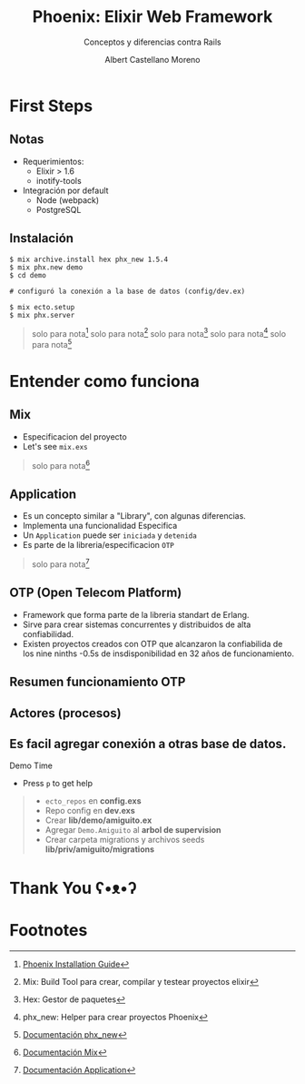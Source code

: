 * Slide Options                           :noexport:
# ======= Appear in cover-slide ====================
#+TITLE: Phoenix: Elixir Web Framework
#+SUBTITLE: Conceptos y diferencias contra Rails
#+COMPANY: Codeable
#+AUTHOR: Albert Castellano Moreno
#+EMAIL: acastemoreno@gmail.com

# ======= Appear in thank-you-slide ================
#+GITHUB: http://github.com/acastemoreno

# ======= Appear under each slide ==================
#+FAVICON: images/phoenix.png
#+ICON: images/phoenix.png
#+HASHTAG: #Codeable #liveview #phoenixframework #phoenix

# ======= Google Analytics =========================
#+ANALYTICS: ----

# ======= Org settings =========================
#+EXCLUDE_TAGS: noexport
#+OPTIONS: toc:nil num:nil ^:nil
#+LANGUAGE: es
#+HTML_HEAD: <link rel="stylesheet" type="text/css" href="theme/css/custom.css" />

* First Steps
  :PROPERTIES:
  :SLIDE:    segue dark quote
  :ASIDE:    right bottom
  :ARTICLE:  flexbox vleft auto-fadein
  :END:

** Notas
- Requerimientos:
  - Elixir > 1.6
  - inotify-tools
- Integración por default
  - Node (webpack)
  - PostgreSQL

** Instalación
#+BEGIN_SRC shell
$ mix archive.install hex phx_new 1.5.4
$ mix phx.new demo
$ cd demo

# configuró la conexión a la base de datos (config/dev.ex)

$ mix ecto.setup
$ mix phx.server
#+END_SRC

#+ATTR_HTML: :class note
#+BEGIN_QUOTE
solo para nota[fn:1]
solo para nota[fn:2]
solo para nota[fn:3]
solo para nota[fn:4]
solo para nota[fn:5]
#+END_QUOTE

* Entender como funciona
  :PROPERTIES:
  :SLIDE:    segue dark quote
  :ASIDE:    right bottom
  :ARTICLE:  flexbox vleft auto-fadein
  :END:

** Mix
- Especificacion del proyecto
- Let's see =mix.exs=
 
#+ATTR_HTML: :class note
#+BEGIN_QUOTE
solo para nota[fn:6]
#+END_QUOTE

** Application
- Es un concepto similar a "Library", con algunas diferencias.
- Implementa una funcionalidad Especifica
- Un =Application= puede ser =iniciada= y =detenida=
- Es parte de la libreria/especificacion =OTP=

#+ATTR_HTML: :class note
#+BEGIN_QUOTE
solo para nota[fn:7]
#+END_QUOTE

** OTP (Open Telecom Platform)
- Framework que forma parte de la libreria standart de Erlang.
- Sirve para crear sistemas concurrentes y distribuidos de alta confiabilidad.
- Existen proyectos creados con OTP que alcanzaron la confiabilida de los nine ninths 
  -0.5s de insdisponibilidad en 32 años de funcionamiento.

** Resumen funcionamiento OTP
#+BEGIN_CENTER
#+ATTR_HTML: :height 420px
[[file:images/supervision_tree.png]]
#+END_CENTER

** Actores (procesos)
#+BEGIN_CENTER
#+ATTR_HTML: :height 420px
[[file:images/props_process.png]]
#+END_CENTER

** Es facil agregar conexión a *otras* base de datos.
Demo Time
- Press =p= to get help
#+ATTR_HTML: :class note
#+BEGIN_QUOTE
- =ecto_repos= en *config.exs*
- Repo config en *dev.exs*
- Crear *lib/demo/amiguito.ex*
- Agregar =Demo.Amiguito= al *arbol de supervision*
- Crear carpeta migrations y archivos seeds *lib/priv/amiguito/migrations*
#+END_QUOTE

* Thank You ʕ•ᴥ•ʔ
:PROPERTIES:
:SLIDE: thank-you-slide segue
:ASIDE: right
:ARTICLE: flexbox vleft auto-fadein
:END:

* Footnotes
[fn:1] [[https://hexdocs.pm/phoenix/installation.html#content][Phoenix Installation Guide]]
[fn:2] Mix: Build Tool para crear, compilar y testear proyectos elixir
[fn:3] Hex: Gestor de paquetes
[fn:4] phx_new: Helper para crear proyectos Phoenix
[fn:5] [[https://hexdocs.pm/phx_new/Mix.Tasks.Phx.New.html][Documentación phx_new]]
[fn:6] [[https://hexdocs.pm/mix/Mix.html][Documentación Mix]]
[fn:7] [[https://hexdocs.pm/elixir/Application.html][Documentación Application]]